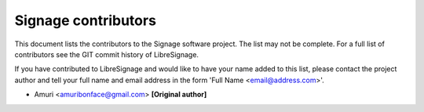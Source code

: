 Signage contributors
#########################

This document lists the contributors to the Signage software project. The
list may not be complete. For a full list of contributors see the GIT commit
history of LibreSignage.

If you have contributed to LibreSignage and would like to have your name added
to this list, please contact the project author and tell your full name and email
address in the form 'Full Name <email@address.com>'.

* Amuri <amuribonface@gmail.com> **[Original author]**
